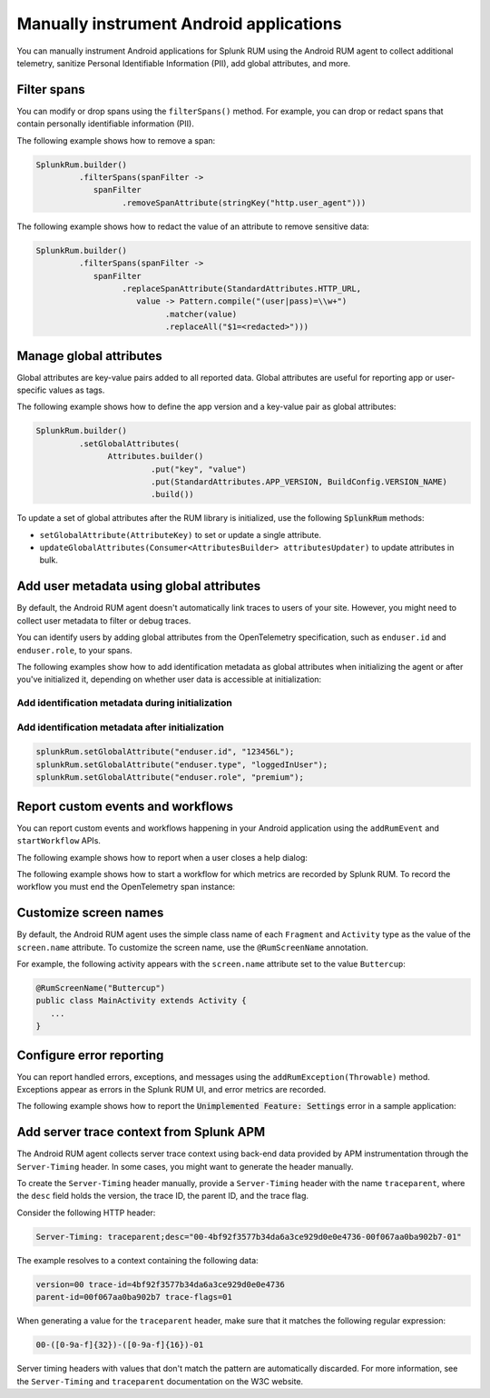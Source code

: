.. _manual-android-instrumentation:

*******************************************************************************
Manually instrument Android applications
*******************************************************************************

.. meta::
   :description: Manually instrument Android applications in Splunk Observability Cloud real user monitoring / RUM instrumentation using the Android RUM agent to collect additional telemetry, sanitize Personal Identifiable Information (PII), add global attributes, and more.

You can manually instrument Android applications for Splunk RUM using the Android RUM agent to collect additional telemetry, sanitize Personal Identifiable Information (PII), add global attributes, and more.

.. _android-rum-span-filtering:

Filter spans
======================================

You can modify or drop spans using the ``filterSpans()`` method. For example, you can drop or redact spans that contain personally identifiable information (PII).

The following example shows how to remove a span:

.. code-block:: java

   SplunkRum.builder()
            .filterSpans(spanFilter ->
               spanFilter
                     .removeSpanAttribute(stringKey("http.user_agent")))

The following example shows how to redact the value of an attribute to remove sensitive data:

.. code-block:: java

   SplunkRum.builder()
            .filterSpans(spanFilter ->
               spanFilter 
                     .replaceSpanAttribute(StandardAttributes.HTTP_URL,
                        value -> Pattern.compile("(user|pass)=\\w+")
                              .matcher(value)
                              .replaceAll("$1=<redacted>")))

.. _android-rum-attributes:

Manage global attributes
======================================

Global attributes are key-value pairs added to all reported data. Global attributes are useful for reporting app or user-specific values as tags.

The following example shows how to define the app version and a key-value pair as global attributes:

.. code-block:: java

   SplunkRum.builder()
            .setGlobalAttributes(
                  Attributes.builder()
                           .put("key", "value")
                           .put(StandardAttributes.APP_VERSION, BuildConfig.VERSION_NAME)
                           .build())

To update a set of global attributes after the RUM library is initialized, use the following :code:`SplunkRum` methods:

- ``setGlobalAttribute(AttributeKey)`` to set or update a single attribute.
- ``updateGlobalAttributes(Consumer<AttributesBuilder> attributesUpdater)`` to update attributes in bulk.

.. _android-rum-identify-users:

Add user metadata using global attributes
=============================================

By default, the Android RUM agent doesn't automatically link traces to users of your site. However, you might need to collect user metadata to filter or debug traces.

You can identify users by adding global attributes from the OpenTelemetry specification, such as ``enduser.id`` and ``enduser.role``, to your spans.

The following examples show how to add identification metadata as global attributes when initializing the agent or after you've initialized it, depending on whether user data is accessible at initialization:

Add identification metadata during initialization
--------------------------------------------------

.. code-block:: java
   :emphasize-lines: 5

   SplunkRum.builder()
            .setGlobalAttributes(
                  Attributes.builder()
                           // Adds existing userId
                           .put("enduser.id", "user-id-123456")
                           .build())

Add identification metadata after initialization
--------------------------------------------------

.. code-block:: java

   splunkRum.setGlobalAttribute("enduser.id", "123456L");
   splunkRum.setGlobalAttribute("enduser.type", "loggedInUser");
   splunkRum.setGlobalAttribute("enduser.role", "premium");

.. _android-rum-custom-events:

Report custom events and workflows
======================================

You can report custom events and workflows happening in your Android application using the ``addRumEvent`` and ``startWorkflow`` APIs.

The following example shows how to report when a user closes a help dialog:

.. code-block:: java
   :emphasize-lines: 7

   public Dialog onCreateDialog(Bundle savedInstanceState) {
      LayoutInflater inflater = LayoutInflater.from(activity);
      View alertView = inflater.inflate(R.layout.sample_mail_dialog, null);
      AlertDialog.Builder builder = new AlertDialog.Builder(activity);
      builder.setView(alertView)
               .setNegativeButton(R.string.cancel, (dialog, id) ->
                  // Record a simple "zero duration" span with the provided name and attributes
                     SplunkRum.getInstance().addRumEvent("User Rejected Help", HELPER_ATTRIBUTES));
      return builder.create();
   }

The following example shows how to start a workflow for which metrics are recorded by Splunk RUM. To record the workflow you must end the OpenTelemetry span instance:

.. code-block:: java
   :emphasize-lines: 3,12

   binding.buttonWork.setOnClickListener(v -> {
      Span hardWorker =
            SplunkRum.getInstance().startWorkflow("Main thread working hard");
      try {
         Random random = new Random();
         long startTime = System.currentTimeMillis();
         while (true) {
            random.nextDouble();
            if (System.currentTimeMillis() - startTime > 20_000) {
               break;
            }
         }
      } finally {
         hardWorker.end();
      }
   });

.. _android-rum-customize-screen-names:

Customize screen names
=====================================

By default, the Android RUM agent uses the simple class name of each ``Fragment`` and ``Activity`` type as the value of the ``screen.name`` attribute. To customize the screen name, use the ``@RumScreenName`` annotation.

For example, the following activity appears with the ``screen.name`` attribute set to the value ``Buttercup``:

.. code-block:: java

   @RumScreenName("Buttercup")
   public class MainActivity extends Activity {
      ...
   }

.. _android-rum-error-reporting:

Configure error reporting
======================================

You can report handled errors, exceptions, and messages using the ``addRumException(Throwable)`` method. Exceptions appear as errors in the Splunk RUM UI, and error metrics are recorded.

The following example shows how to report the :code:`Unimplemented Feature: Settings` error in a sample application:

.. code-block:: java
   :emphasize-lines: 5,6,7

   public boolean onOptionsItemSelected(MenuItem item) {
      int id = item.getItemId();
      if (id == R.id.action_settings) {
         SplunkRum.getInstance()
            .addRumException(
               new UnsupportedOperationException("Unimplemented Feature: Settings"),
               SETTINGS_FEATURE_ATTRIBUTES);
         return true;
      }
      return super.onOptionsItemSelected(item);
   }

.. _android-server-trace-context:

Add server trace context from Splunk APM
==========================================

The Android RUM agent collects server trace context using back-end data provided by APM instrumentation through the ``Server-Timing`` header. In some cases, you might want to generate the header manually.

To create the ``Server-Timing`` header manually, provide a ``Server-Timing`` header with the name ``traceparent``, where the ``desc`` field holds the version, the trace ID, the parent ID, and the trace flag. 

Consider the following HTTP header:

.. code-block:: shell
   
   Server-Timing: traceparent;desc="00-4bf92f3577b34da6a3ce929d0e0e4736-00f067aa0ba902b7-01"

The example resolves to a context containing the following data:

.. code-block:: shell

   version=00 trace-id=4bf92f3577b34da6a3ce929d0e0e4736
   parent-id=00f067aa0ba902b7 trace-flags=01

When generating a value for the ``traceparent`` header, make sure that it matches the following regular expression:

.. code-block:: shell
   
   00-([0-9a-f]{32})-([0-9a-f]{16})-01

Server timing headers with values that don't match the pattern are automatically discarded. For more information, see the ``Server-Timing`` and ``traceparent`` documentation on the W3C website.